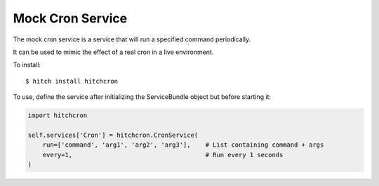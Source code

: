 Mock Cron Service
=================

The mock cron service is a service that will run a specified command periodically.

It can be used to mimic the effect of a real cron in a live environment.

To install::

    $ hitch install hitchcron

To use, define the service after initializing the ServiceBundle object but before starting it:

.. code-block:: python

        import hitchcron

        self.services['Cron'] = hitchcron.CronService(
            run=['command', 'arg1', 'arg2', 'arg3'],    # List containing command + args
            every=1,                                    # Run every 1 seconds
        )

